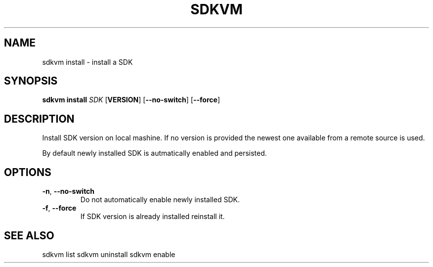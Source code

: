.TH SDKVM 1

.SH NAME
sdkvm install \- install a SDK

.SH SYNOPSIS
.B sdkvm install
.I SDK
.RB [ VERSION ]
.RB [ \-\-no\-switch ]
.RB [ \-\-force ]

.SH DESCRIPTION
Install SDK version on local mashine. If no version is provided the newest one available from a remote source is used.
.PP
By default newly installed SDK is autmatically enabled and persisted.

.SH OPTIONS
.TP
.BR \-n ", " \-\-no\-switch\fR
Do not automatically enable newly installed SDK.
.TP
.BR \-f ", " \-\-force\fR
If SDK version is already installed reinstall it.

.SH SEE ALSO
sdkvm list
sdkvm uninstall
sdkvm enable
